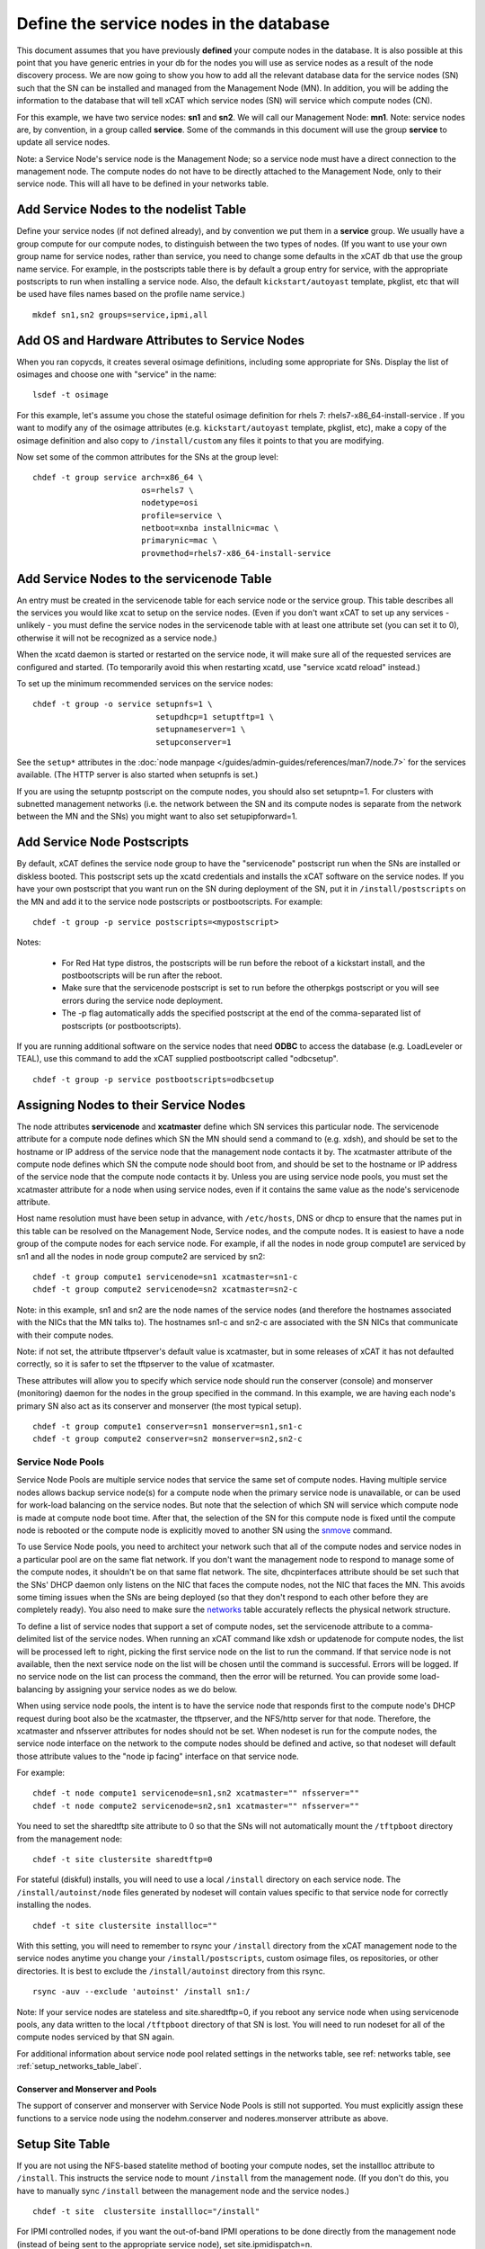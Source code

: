 Define the service nodes in the database
========================================

This document assumes that you have previously **defined** your compute nodes
in the database. It is also possible at this point that you have generic
entries in your db for the nodes you will use as service nodes as a result of
the node discovery process. We are now going to show you how to add all the
relevant database data for the service nodes (SN) such that the SN can be
installed and managed from the Management Node (MN). In addition, you will
be adding the information to the database that will tell xCAT which service
nodes (SN) will service which compute nodes (CN).

For this example, we have two service nodes: **sn1** and **sn2**. We will call
our Management Node: **mn1**. Note: service nodes are, by convention, in a
group called **service**. Some of the commands in this document will use the
group **service** to update all service nodes.

Note: a Service Node's service node is the Management Node; so a service node
must have a direct connection to the management node. The compute nodes do not
have to be directly attached to the Management Node, only to their service
node. This will all have to be defined in your networks table.

Add Service Nodes to the nodelist Table
---------------------------------------

Define your service nodes (if not defined already), and by convention we put
them in a **service** group. We usually have a group compute for our compute
nodes, to distinguish between the two types of nodes. (If you want to use your
own group name for service nodes, rather than service, you need to change some
defaults in the xCAT db that use the group name service. For example, in the
postscripts table there is by default a group entry for service, with the
appropriate postscripts to run when installing a service node. Also, the
default ``kickstart/autoyast`` template, pkglist, etc that will be used have
files names based on the profile name service.) ::

  mkdef sn1,sn2 groups=service,ipmi,all

Add OS and Hardware Attributes to Service Nodes
-----------------------------------------------

When you ran copycds, it creates several osimage definitions, including some
appropriate for SNs. Display the list of osimages and choose one with
"service" in the name: ::

   lsdef -t osimage

For this example, let's assume you chose the stateful osimage definition for
rhels 7: rhels7-x86_64-install-service . If you want to modify any of the
osimage attributes (e.g. ``kickstart/autoyast`` template, pkglist, etc),
make a copy of the osimage definition and also copy to ``/install/custom``
any files it points to that you are modifying.

Now set some of the common attributes for the SNs at the group level: ::

  chdef -t group service arch=x86_64 \
                         os=rhels7 \
                         nodetype=osi
                         profile=service \
                         netboot=xnba installnic=mac \
                         primarynic=mac \
                         provmethod=rhels7-x86_64-install-service

Add Service Nodes to the servicenode Table
------------------------------------------

An entry must be created in the servicenode table for each service node or the
service group. This table describes all the services you would like xcat to
setup on the service nodes. (Even if you don't want xCAT to set up any
services - unlikely - you must define the service nodes in the servicenode
table with at least one attribute set (you can set it to 0), otherwise it will
not be recognized as a service node.)

When the xcatd daemon is started or restarted on the service node, it will
make sure all of the requested services are configured and started. (To
temporarily avoid this when restarting xcatd, use "service xcatd reload"
instead.)

To set up the minimum recommended services on the service nodes: ::

  chdef -t group -o service setupnfs=1 \
                            setupdhcp=1 setuptftp=1 \
                            setupnameserver=1 \
                            setupconserver=1

.. TODO

See the ``setup*`` attributes in the :doc:`node manpage </guides/admin-guides/references/man7/node.7>` for the services available. (The HTTP server is also started when setupnfs is set.)

If you are using the setupntp postscript on the compute nodes, you should also
set setupntp=1. For clusters with subnetted management networks (i.e. the
network between the SN and its compute nodes is separate from the network
between the MN and the SNs) you might want to also set setupipforward=1.

.. _add_service_node_postscripts_label:

Add Service Node Postscripts
----------------------------

By default, xCAT defines the service node group to have the "servicenode"
postscript run when the SNs are installed or diskless booted. This
postscript sets up the xcatd credentials and installs the xCAT software on
the service nodes. If you have your own postscript that you want run on the
SN during deployment of the SN, put it in ``/install/postscripts`` on the MN
and add it to the service node postscripts or postbootscripts. For example: ::

  chdef -t group -p service postscripts=<mypostscript>

Notes:

  * For Red Hat type distros, the postscripts will be run before the reboot
    of a kickstart install, and the postbootscripts will be run after the
    reboot.
  * Make sure that the servicenode postscript is set to run before the
    otherpkgs postscript or you will see errors during the service node
    deployment.
  * The -p flag automatically adds the specified postscript at the end of the
    comma-separated list of postscripts (or postbootscripts).

If you are running additional software on the service nodes that need **ODBC**
to access the database (e.g. LoadLeveler or TEAL), use this command to add
the xCAT supplied postbootscript called "odbcsetup". ::

  chdef -t group -p service postbootscripts=odbcsetup

Assigning Nodes to their Service Nodes
--------------------------------------

The node attributes **servicenode** and **xcatmaster** define which SN
services this particular node. The servicenode attribute for a compute node
defines which SN the MN should send a command to (e.g. xdsh), and should be
set to the hostname or IP address of the service node that the management
node contacts it by. The xcatmaster attribute of the compute node defines
which SN the compute node should boot from, and should be set to the
hostname or IP address of the service node that the compute node contacts it
by. Unless you are using service node pools, you must set the xcatmaster
attribute for a node when using service nodes, even if it contains the same
value as the node's servicenode attribute.

Host name resolution must have been setup in advance, with ``/etc/hosts``, DNS
or dhcp to ensure that the names put in this table can be resolved on the
Management Node, Service nodes, and the compute nodes. It is easiest to have a
node group of the compute nodes for each service node. For example, if all the
nodes in node group compute1 are serviced by sn1 and all the nodes in node
group compute2 are serviced by sn2:

::

  chdef -t group compute1 servicenode=sn1 xcatmaster=sn1-c
  chdef -t group compute2 servicenode=sn2 xcatmaster=sn2-c

Note: in this example, sn1 and sn2 are the node names of the service nodes
(and therefore the hostnames associated with the NICs that the MN talks to).
The hostnames sn1-c and sn2-c are associated with the SN NICs that communicate
with their compute nodes.

Note: if not set, the attribute tftpserver's default value is xcatmaster,
but in some releases of xCAT it has not defaulted correctly, so it is safer
to set the tftpserver to the value of xcatmaster.

These attributes will allow you to specify which service node should run the
conserver (console) and monserver (monitoring) daemon for the nodes in the
group specified in the command. In this example, we are having each node's
primary SN also act as its conserver and monserver (the most typical setup).
::

  chdef -t group compute1 conserver=sn1 monserver=sn1,sn1-c
  chdef -t group compute2 conserver=sn2 monserver=sn2,sn2-c

Service Node Pools
^^^^^^^^^^^^^^^^^^

Service Node Pools are multiple service nodes that service the same set of
compute nodes. Having multiple service nodes allows backup service node(s) for
a compute node when the primary service node is unavailable, or can be used
for work-load balancing on the service nodes. But note that the selection of
which SN will service which compute node is made at compute node boot time.
After that, the selection of the SN for this compute node is fixed until the
compute node is rebooted or the compute node is explicitly moved to another SN
using the `snmove <http://localhost/fake_todo>`_  command.

To use Service Node pools, you need to architect your network such that all of
the compute nodes and service nodes in a particular pool are on the same flat
network. If you don't want the management node to respond to manage some of
the compute nodes, it shouldn't be on that same flat network. The
site, dhcpinterfaces attribute should be set such that the SNs' DHCP daemon
only listens on the NIC that faces the compute nodes, not the NIC that faces
the MN. This avoids some timing issues when the SNs are being deployed (so
that they don't respond to each other before they are completely ready). You
also need to make sure the `networks <http://localhost/fake_todo>`_ table
accurately reflects the physical network structure.

To define a list of service nodes that support a set of compute nodes, set the
servicenode attribute to a comma-delimited list of the service nodes. When
running an xCAT command like xdsh or updatenode for compute nodes, the list
will be processed left to right, picking the first service node on the list to
run the command. If that service node is not available, then the next service
node on the list will be chosen until the command is successful. Errors will
be logged. If no service node on the list can process the command, then the
error will be returned. You can provide some load-balancing by assigning your
service nodes as we do below.

When using service node pools, the intent is to have the service node that
responds first to the compute node's DHCP request during boot also be the
xcatmaster, the tftpserver, and the NFS/http server for that node. Therefore,
the xcatmaster and nfsserver attributes for nodes should not be set. When
nodeset is run for the compute nodes, the service node interface on the
network to the compute nodes should be defined and active, so that nodeset
will default those attribute values to the "node ip facing" interface on that
service node.

For example: ::

  chdef -t node compute1 servicenode=sn1,sn2 xcatmaster="" nfsserver=""
  chdef -t node compute2 servicenode=sn2,sn1 xcatmaster="" nfsserver=""

You need to set the sharedtftp site attribute to 0 so that the SNs will not
automatically mount the ``/tftpboot`` directory from the management node:
::

  chdef -t site clustersite sharedtftp=0

For stateful (diskful) installs, you will need to use a local ``/install`` directory on each service node. The ``/install/autoinst/node`` files generated by nodeset will contain values specific to that service node for correctly installing the nodes. ::

  chdef -t site clustersite installloc=""

With this setting, you will need to remember to rsync your ``/install``
directory from the xCAT management node to the service nodes anytime you
change your ``/install/postscripts``, custom osimage files, os repositories,
or other directories. It is best to exclude the ``/install/autoinst`` directory
from this rsync.

::

  rsync -auv --exclude 'autoinst' /install sn1:/

Note: If your service nodes are stateless and site.sharedtftp=0, if you reboot
any service node when using servicenode pools, any data written to the local
``/tftpboot`` directory of that SN is lost. You will need to run nodeset for
all of the compute nodes serviced by that SN again.

For additional information about service node pool related settings in the
networks table, see ref: networks table, see :ref:`setup_networks_table_label`.

Conserver and Monserver and Pools
"""""""""""""""""""""""""""""""""

The support of conserver and monserver with Service Node Pools is still not
supported. You must explicitly assign these functions to a service node using
the nodehm.conserver and noderes.monserver attribute as above.

Setup Site Table
----------------

If you are not using the NFS-based statelite method of booting your compute
nodes, set the installloc attribute to ``/install``. This instructs the
service node to mount ``/install`` from the management node. (If you don't do
this, you have to manually sync ``/install`` between the management node and
the service nodes.) ::

  chdef -t site  clustersite installloc="/install"

For IPMI controlled nodes, if you want the out-of-band IPMI operations to be
done directly from the management node (instead of being sent to the
appropriate service node), set site.ipmidispatch=n.

If you want to throttle the rate at which nodes are booted up, you can set the
following site attributes:


* syspowerinterval
* syspowermaxnodes
* powerinterval (system p only)

See the `site table man page <http://localhost/fack_todo>`_ for details.

.. _setup_networks_table_label:

Setup networks Table
--------------------

All networks in the cluster must be defined in the networks table. When xCAT
is installed, it runs makenetworks, which creates an entry in the networks
table for each of the networks the management node is on. You need to add
entries for each network the service nodes use to communicate to the compute
nodes.

For example: ::

  mkdef -t network net1 net=10.5.1.0 mask=255.255.255.224 gateway=10.5.1.1

If you want to set the nodes' xcatmaster as the default gateway for the nodes,
the gateway attribute can be set to keyword "<xcatmaster>". In this case, xCAT
code will automatically substitute the IP address of the node's xcatmaster for
the keyword. Here is an example:
::

  mkdef -t network net1 net=10.5.1.0 mask=255.255.255.224 gateway=<xcatmaster>

The ipforward attribute should be enabled on all the xcatmaster nodes that
will be acting as default gateways. You can set ipforward to 1 in the
servicenode table or add the line "net.ipv4.ip_forward = 1" in file
``/etc/sysctl.conf`` and then run "sysctl -p /etc/sysctl.conf" manually to
enable the ipforwarding.

Note:If using service node pools, the networks table dhcpserver attribute can
be set to any single service node in your pool. The networks tftpserver, and
nameserver attributes should be left blank.

Verify the Tables
--------------------

To verify that the tables are set correctly, run lsdef on the service nodes,
compute1, compute2: ::

  lsdef service,compute1,compute2

Add additional adapters configuration script (optional)
------------------------------------------------------------

It is possible to have additional adapter interfaces automatically configured
when the nodes are booted. XCAT provides sample configuration scripts for
ethernet, IB, and HFI adapters. These scripts can be used as-is or they can be
modified to suit your particular environment. The ethernet sample is
``/install/postscript/configeth``. When you have the configuration script that
you want you can add it to the "postscripts" attribute as mentioned above. Make
sure your script is in the ``/install/postscripts`` directory and that it is
executable.

Note: For system p servers, if you plan to have your service node perform the
hardware control functions for its compute nodes, it is necessary that the SN
ethernet network adapters connected to the HW service VLAN be configured.

Configuring Secondary Adapters
^^^^^^^^^^^^^^^^^^^^^^^^^^^^^^

To configure secondary adapters, see `Configuring_Secondary_Adapters
<http://localhost/fake_todo>`_



